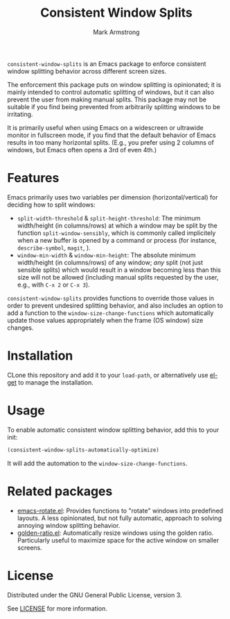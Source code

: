 #+Title: Consistent Window Splits
#+Author: Mark Armstrong
#+Description: An Emacs package to enforce consistent window splitting behavior
#+Description: across different screen sizes.

~consistent-window-splits~ is an Emacs package to enforce
consistent window splitting behavior across different screen sizes.

The enforcement this package puts on window splitting is opinionated;
it is mainly intended to control automatic splitting of windows,
but it can also prevent the user from making manual splits.
This package may not be suitable if you find being prevented from
arbitrarily splitting windows to be irritating.
# TODO: Functions are included to toggle the enforcement and allow
# the user to manually split the window as desired, if needed.

It is primarily useful when using Emacs on a widescreen or ultrawide
monitor in fullscreen mode, if you find that
the default behavior of Emacs results in too many horizontal splits.
(E.g., you prefer using 2 columns of windows, but Emacs often
 opens a 3rd of even 4th.)

* Features

Emacs primarily uses two variables per dimension (horizontal/vertical)
for deciding how to split windows:
- ~split-width-threshold~ & ~split-height-threshold~:
  The minimum width/height (in columns/rows) at which a window
  may be split by the function ~split-window-sensibly~,
  which is commonly called implicitely when a new buffer is opened by
  a command or process (for instance, ~describe-symbol~, ~magit~, ).
- ~window-min-width~ & ~window-min-height~:
  The absolute minimum width/height (in columns/rows) of any window;
  /any/ split (not just sensible splits) which would result
  in a window becoming less than this size will not be allowed
  (including manual splits requested by the user, e.g.,
   with ~C-x 2~ or ~C-x 3~).

~consistent-window-splits~ provides functions to override those values
in order to prevent undesired splitting behavior,
and also includes an option to add a function to the ~window-size-change-functions~
which automatically update those values appropriately
when the frame (OS window) size changes.

* Installation

CLone this repository and add it to your ~load-path~, or
alternatively use [[https://github.com/dimitri/el-get][el-get]] to manage the installation.

* Usage

To enable automatic consistent window splitting behavior,
add this to your init:
#+begin_src emacs-lisp
(consistent-window-splits-automatically-optimize)
#+end_src
It will add the automation to the ~window-size-change-functions~.

* Related packages

- [[https://github.com/daichirata/emacs-rotate][emacs-rotate.el]]: Provides functions to "rotate" windows into predefined layouts.
  A less opinionated, but not fully automatic, approach to solving
  annoying window splitting behavior.
- [[https://github.com/roman/golden-ratio.el][golden-ratio.el]]: Automatically resize windows using the golden ratio.
  Particularly useful to maximize space for the active window on smaller screens.

* License

Distributed under the GNU General Public License, version 3.

See [[./LICENSE][LICENSE]] for more information.
